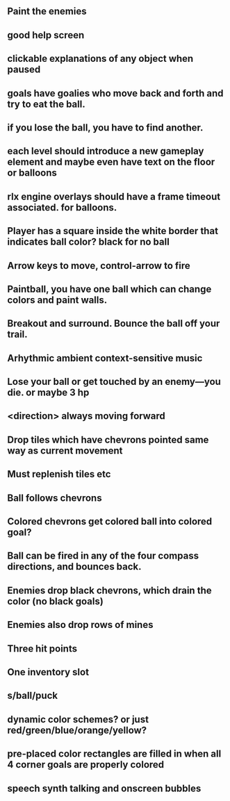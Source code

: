 ** Paint the enemies
** good help screen
** clickable explanations of any object when paused
** goals have goalies who move back and forth and try to eat the ball.
** if you lose the ball, you have to find another. 
** each level should introduce a new gameplay element and maybe even have text on the floor or balloons
** rlx engine overlays should have a frame timeout associated. for balloons.
** Player has a square inside the white border that indicates ball color? black for no ball
** Arrow keys to move, control-arrow to fire
** Paintball, you have one ball which can change colors and paint walls.
** Breakout and surround. Bounce the ball off your trail.
** Arhythmic ambient context-sensitive music
** Lose your ball or get touched by an enemy---you die. or maybe 3 hp
** <direction> always moving forward
** Drop tiles which have chevrons pointed same way as current movement
** Must replenish tiles etc
** Ball follows chevrons
** Colored chevrons get colored ball into colored goal?
** Ball can be fired in any of the four compass directions, and bounces back.
** Enemies drop black chevrons, which drain the color (no black goals)
** Enemies also drop rows of mines
** Three hit points
** One inventory slot
** s/ball/puck
** dynamic color schemes? or just red/green/blue/orange/yellow?
** pre-placed color rectangles are filled in when all 4 corner goals are properly colored
** speech synth talking and onscreen bubbles
